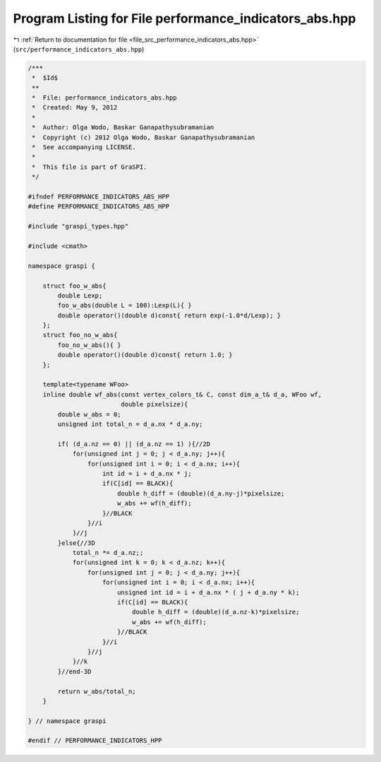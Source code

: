 
.. _program_listing_file_src_performance_indicators_abs.hpp:

Program Listing for File performance_indicators_abs.hpp
=======================================================

|exhale_lsh| :ref:`Return to documentation for file <file_src_performance_indicators_abs.hpp>` (``src/performance_indicators_abs.hpp``)

.. |exhale_lsh| unicode:: U+021B0 .. UPWARDS ARROW WITH TIP LEFTWARDS

.. code-block:: cpp

   /***
    *  $Id$
    **
    *  File: performance_indicators_abs.hpp
    *  Created: May 9, 2012
    *
    *  Author: Olga Wodo, Baskar Ganapathysubramanian
    *  Copyright (c) 2012 Olga Wodo, Baskar Ganapathysubramanian
    *  See accompanying LICENSE.
    *
    *  This file is part of GraSPI.
    */
   
   #ifndef PERFORMANCE_INDICATORS_ABS_HPP
   #define PERFORMANCE_INDICATORS_ABS_HPP
   
   #include "graspi_types.hpp"
   
   #include <cmath>
   
   namespace graspi {
       
       struct foo_w_abs{
           double Lexp;
           foo_w_abs(double L = 100):Lexp(L){ }
           double operator()(double d)const{ return exp(-1.0*d/Lexp); }
       };
       struct foo_no_w_abs{
           foo_no_w_abs(){ }
           double operator()(double d)const{ return 1.0; }
       };
       
       template<typename WFoo>
       inline double wf_abs(const vertex_colors_t& C, const dim_a_t& d_a, WFoo wf,
                            double pixelsize){
           double w_abs = 0;
           unsigned int total_n = d_a.nx * d_a.ny;
           
           if( (d_a.nz == 0) || (d_a.nz == 1) ){//2D
               for(unsigned int j = 0; j < d_a.ny; j++){
                   for(unsigned int i = 0; i < d_a.nx; i++){
                       int id = i + d_a.nx * j;
                       if(C[id] == BLACK){
                           double h_diff = (double)(d_a.ny-j)*pixelsize;
                           w_abs += wf(h_diff);
                       }//BLACK
                   }//i
               }//j
           }else{//3D
               total_n *= d_a.nz;;
               for(unsigned int k = 0; k < d_a.nz; k++){
                   for(unsigned int j = 0; j < d_a.ny; j++){
                       for(unsigned int i = 0; i < d_a.nx; i++){
                           unsigned int id = i + d_a.nx * ( j + d_a.ny * k);
                           if(C[id] == BLACK){
                               double h_diff = (double)(d_a.nz-k)*pixelsize;
                               w_abs += wf(h_diff);
                           }//BLACK
                       }//i
                   }//j
               }//k
           }//end-3D
           
           return w_abs/total_n;
       }
       
   } // namespace graspi
   
   #endif // PERFORMANCE_INDICATORS_HPP
